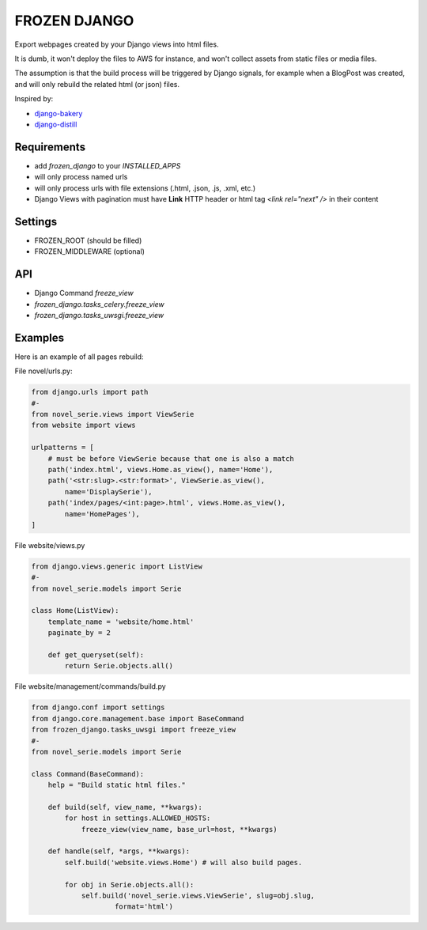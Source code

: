 FROZEN DJANGO
=============

Export webpages created by your Django views into html files.

It is dumb, it won't deploy the files to AWS for instance, and won't collect
assets from static files or media files.

The assumption is that the build process will be triggered by Django signals,
for example when a BlogPost was created, and will only rebuild the related
html (or json) files.

Inspired by:

* django-bakery_
* django-distill_


Requirements
------------

* add `frozen_django` to your `INSTALLED_APPS`
* will only process named urls
* will only process urls with file extensions (.html, .json, .js, .xml, etc.)
* Django Views with pagination must have **Link** HTTP header or
  html tag `<link rel="next" />` in their content


Settings
--------

* FROZEN_ROOT (should be filled)
* FROZEN_MIDDLEWARE (optional)


API
---

* Django Command `freeze_view`
* `frozen_django.tasks_celery.freeze_view`
* `frozen_django.tasks_uwsgi.freeze_view`


Examples
--------

Here is an example of all pages rebuild:

File novel/urls.py:

.. code-block:: python

    from django.urls import path
    #-
    from novel_serie.views import ViewSerie
    from website import views

    urlpatterns = [
        # must be before ViewSerie because that one is also a match
        path('index.html', views.Home.as_view(), name='Home'),
        path('<str:slug>.<str:format>', ViewSerie.as_view(),
            name='DisplaySerie'),
        path('index/pages/<int:page>.html', views.Home.as_view(),
            name='HomePages'),
    ]


File website/views.py

.. code-block:: python

    from django.views.generic import ListView
    #-
    from novel_serie.models import Serie

    class Home(ListView):
        template_name = 'website/home.html'
        paginate_by = 2

        def get_queryset(self):
            return Serie.objects.all()


File website/management/commands/build.py

.. code-block:: python

    from django.conf import settings
    from django.core.management.base import BaseCommand
    from frozen_django.tasks_uwsgi import freeze_view
    #-
    from novel_serie.models import Serie

    class Command(BaseCommand):
        help = "Build static html files."

        def build(self, view_name, **kwargs):
            for host in settings.ALLOWED_HOSTS:
                freeze_view(view_name, base_url=host, **kwargs)

        def handle(self, *args, **kwargs):
            self.build('website.views.Home') # will also build pages.

            for obj in Serie.objects.all():
                self.build('novel_serie.views.ViewSerie', slug=obj.slug,
                        format='html')


.. _django-bakery: https://pypi.org/project/django-bakery/
.. _django-distill: https://pypi.org/project/django-distill/
